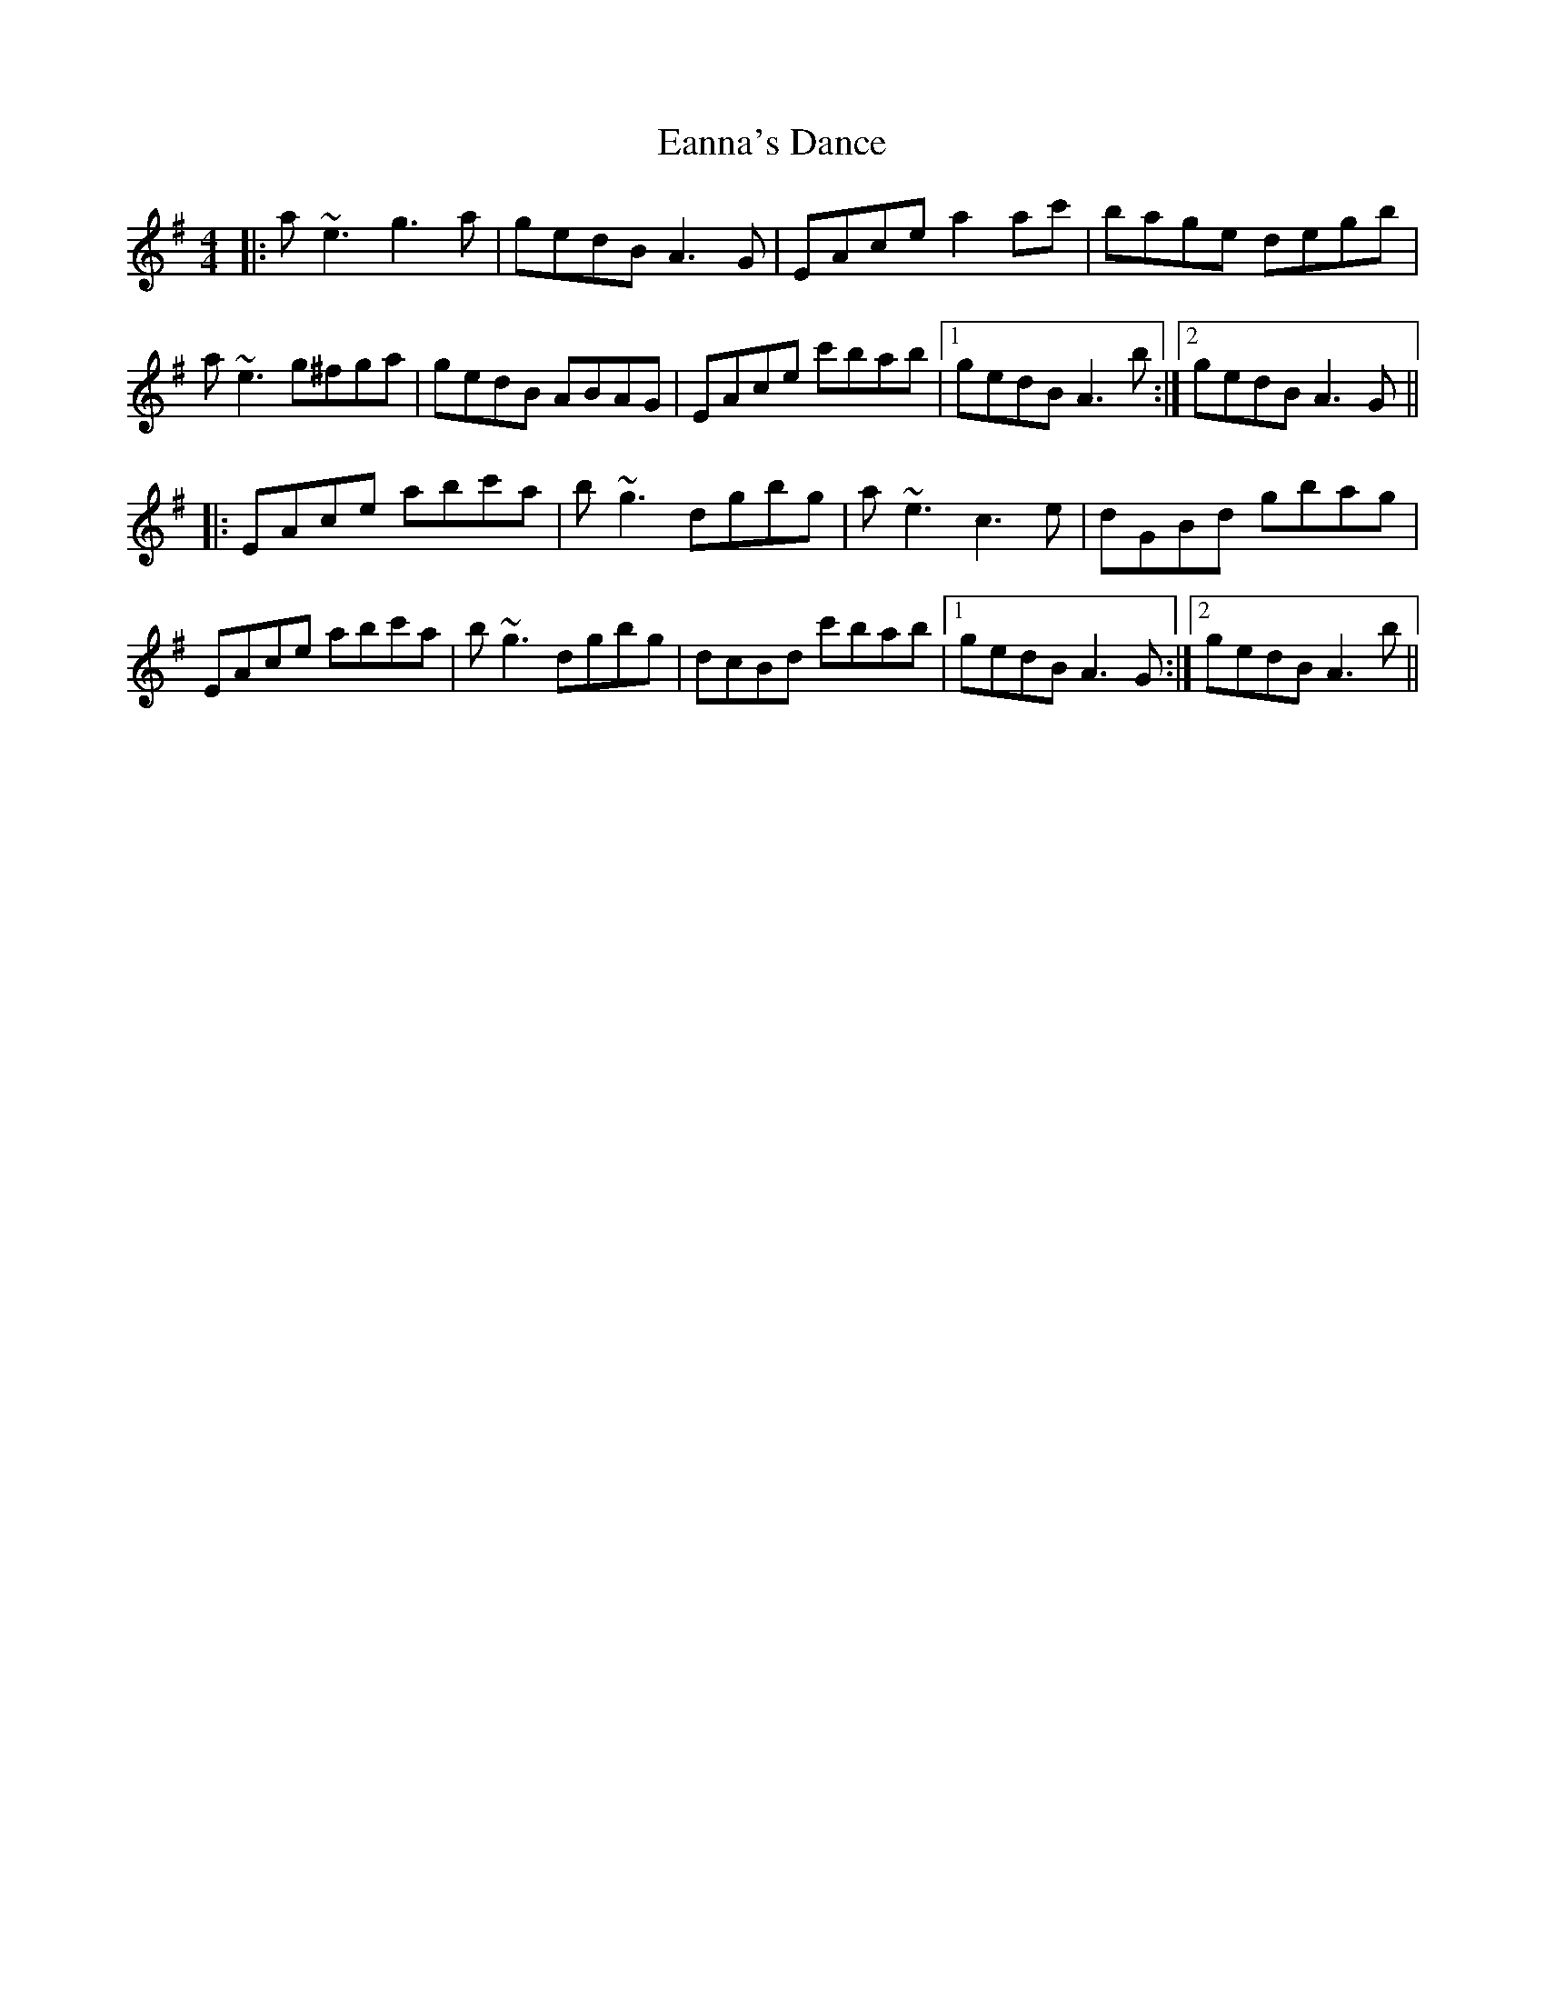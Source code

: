 X: 11341
T: Eanna's Dance
R: reel
M: 4/4
K: Adorian
|:a~e3 g3a|gedB A3G|EAce a2ac'|bage degb|
a~e3 g^fga|gedB ABAG|EAce c'bab|1 gedB A3b:|2 gedB A3G||
|:EAce abc'a|b~g3 dgbg|a~e3 c3e|dGBd gbag|
EAce abc'a|b~g3 dgbg|dcBd c'bab|1 gedB A3G:|2 gedB A3b||

